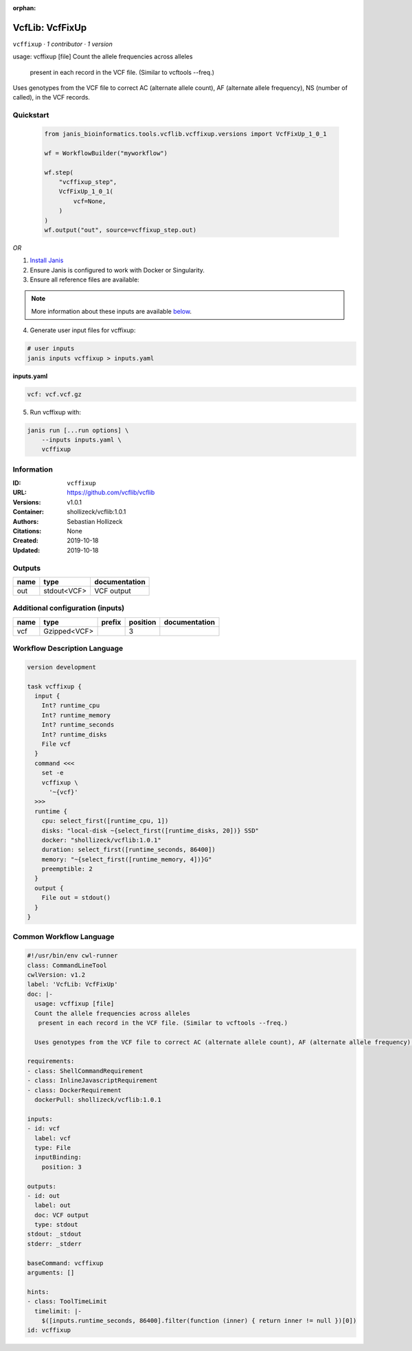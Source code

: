 :orphan:

VcfLib: VcfFixUp
===========================

``vcffixup`` · *1 contributor · 1 version*

usage: vcffixup [file]
Count the allele frequencies across alleles
 present in each record in the VCF file. (Similar to vcftools --freq.)

Uses genotypes from the VCF file to correct AC (alternate allele count), AF (alternate allele frequency), NS (number of called), in the VCF records.


Quickstart
-----------

    .. code-block:: python

       from janis_bioinformatics.tools.vcflib.vcffixup.versions import VcfFixUp_1_0_1

       wf = WorkflowBuilder("myworkflow")

       wf.step(
           "vcffixup_step",
           VcfFixUp_1_0_1(
               vcf=None,
           )
       )
       wf.output("out", source=vcffixup_step.out)
    

*OR*

1. `Install Janis </tutorials/tutorial0.html>`_

2. Ensure Janis is configured to work with Docker or Singularity.

3. Ensure all reference files are available:

.. note:: 

   More information about these inputs are available `below <#additional-configuration-inputs>`_.



4. Generate user input files for vcffixup:

.. code-block:: bash

   # user inputs
   janis inputs vcffixup > inputs.yaml



**inputs.yaml**

.. code-block:: yaml

       vcf: vcf.vcf.gz




5. Run vcffixup with:

.. code-block:: bash

   janis run [...run options] \
       --inputs inputs.yaml \
       vcffixup





Information
------------

:ID: ``vcffixup``
:URL: `https://github.com/vcflib/vcflib <https://github.com/vcflib/vcflib>`_
:Versions: v1.0.1
:Container: shollizeck/vcflib:1.0.1
:Authors: Sebastian Hollizeck
:Citations: None
:Created: 2019-10-18
:Updated: 2019-10-18


Outputs
-----------

======  ===========  ===============
name    type         documentation
======  ===========  ===============
out     stdout<VCF>  VCF output
======  ===========  ===============


Additional configuration (inputs)
---------------------------------

======  ============  ========  ==========  ===============
name    type          prefix      position  documentation
======  ============  ========  ==========  ===============
vcf     Gzipped<VCF>                     3
======  ============  ========  ==========  ===============

Workflow Description Language
------------------------------

.. code-block:: text

   version development

   task vcffixup {
     input {
       Int? runtime_cpu
       Int? runtime_memory
       Int? runtime_seconds
       Int? runtime_disks
       File vcf
     }
     command <<<
       set -e
       vcffixup \
         '~{vcf}'
     >>>
     runtime {
       cpu: select_first([runtime_cpu, 1])
       disks: "local-disk ~{select_first([runtime_disks, 20])} SSD"
       docker: "shollizeck/vcflib:1.0.1"
       duration: select_first([runtime_seconds, 86400])
       memory: "~{select_first([runtime_memory, 4])}G"
       preemptible: 2
     }
     output {
       File out = stdout()
     }
   }

Common Workflow Language
-------------------------

.. code-block:: text

   #!/usr/bin/env cwl-runner
   class: CommandLineTool
   cwlVersion: v1.2
   label: 'VcfLib: VcfFixUp'
   doc: |-
     usage: vcffixup [file]
     Count the allele frequencies across alleles
      present in each record in the VCF file. (Similar to vcftools --freq.)

     Uses genotypes from the VCF file to correct AC (alternate allele count), AF (alternate allele frequency), NS (number of called), in the VCF records.

   requirements:
   - class: ShellCommandRequirement
   - class: InlineJavascriptRequirement
   - class: DockerRequirement
     dockerPull: shollizeck/vcflib:1.0.1

   inputs:
   - id: vcf
     label: vcf
     type: File
     inputBinding:
       position: 3

   outputs:
   - id: out
     label: out
     doc: VCF output
     type: stdout
   stdout: _stdout
   stderr: _stderr

   baseCommand: vcffixup
   arguments: []

   hints:
   - class: ToolTimeLimit
     timelimit: |-
       $([inputs.runtime_seconds, 86400].filter(function (inner) { return inner != null })[0])
   id: vcffixup


